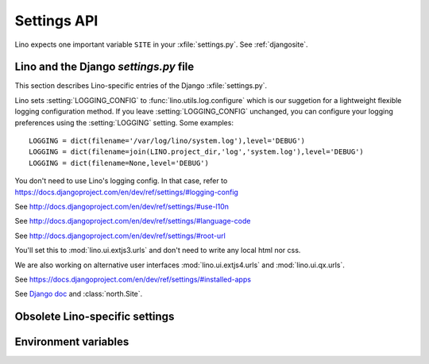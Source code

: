 ============
Settings API
============


.. setting:: SITE

Lino expects one important variable ``SITE`` in your :xfile:`settings.py`.
See :ref:`djangosite`.


Lino and the Django `settings.py` file
--------------------------------------

This section describes Lino-specific entries of the Django :xfile:`settings.py`.

.. setting:: LOGGING
.. setting:: LOGGING_CONFIG

Lino sets :setting:`LOGGING_CONFIG` to :func:`lino.utils.log.configure` 
which is our suggetion for a lightweight flexible 
logging configuration method. If you leave :setting:`LOGGING_CONFIG` 
unchanged, you can configure your logging preferences using the 
:setting:`LOGGING` setting. Some examples::

    LOGGING = dict(filename='/var/log/lino/system.log'),level='DEBUG')
    LOGGING = dict(filename=join(LINO.project_dir,'log','system.log'),level='DEBUG')
    LOGGING = dict(filename=None,level='DEBUG')


You don't need to use Lino's logging config. In that case, refer to
https://docs.djangoproject.com/en/dev/ref/settings/#logging-config


.. setting:: USE_L10N

See http://docs.djangoproject.com/en/dev/ref/settings/#use-l10n

.. setting:: LANGUAGE_CODE

See http://docs.djangoproject.com/en/dev/ref/settings/#language-code

.. setting:: ROOT_URL

See http://docs.djangoproject.com/en/dev/ref/settings/#root-url

.. setting:: DATABASES

  See http://docs.djangoproject.com/en/dev/ref/settings/#databases
  
.. setting:: MIDDLEWARE_CLASSES

  See http://docs.djangoproject.com/en/dev/ref/settings/#middleware_classes
  
.. setting:: LANGUAGES

  Used by :class:`lino.modlib.fields.LanguageField`.
  See http://docs.djangoproject.com/en/dev/ref/settings/#languages

.. setting:: ROOT_URLCONF

You'll set this to :mod:`lino.ui.extjs3.urls` and don't need to write 
any local html nor css.

We are also working on alternative user interfaces 
:mod:`lino.ui.extjs4.urls` and
:mod:`lino.ui.qx.urls`.


.. setting:: INSTALLED_APPS

See https://docs.djangoproject.com/en/dev/ref/settings/#installed-apps


.. setting:: MEDIA_ROOT

  Used by FileSystemStorage.
  Used by :meth:`lino.ui.extjs.ext_ui.ExtUI.build_site_js` 
  and Printable to determine the location of the cache.

.. setting:: DEBUG

  See :blogref:`20100716`
  
.. setting:: SERIALIZATION_MODULES

See `Django doc <https://docs.djangoproject.com/en/1.3/ref/settings/#serialization-modules>`_ 
and :class:`north.Site`.


Obsolete Lino-specific settings
-------------------------------

.. setting:: USER_INTERFACES
  
   Lino-specific setting. See :blogref:`20100624`.

.. setting:: PROJECT_DIR

  (Replaced by :attr:`lino.Lino.project_dir`)

.. setting:: DATA_DIR

   Directory where local data gets stored. 
   On a Unix production system I suggest to set it to `/usr/local/lino`. 
   The development and demo configurations set it to ``os.path.join(PROJECT_DIR,'data')``.
   
.. setting:: MODEL_DEBUG

  If this is `True`, Lino will write more debugging info about the models and reports.

.. setting:: BYPASS_PERMS

   If this is `True`, Lino won't apply any user permission checks.
   


   
Environment variables
---------------------

.. envvar:: REMOTE_USER
  
  If :class:`lino.utils.simulate_remote.SimulateRemoteUserMiddleware` is active, this development server 
  will simulate HTTP authentication and set the `REMOTE_USER` meta attribute of every request to this name. 
  Without SimulateRemoteUserMiddleware active, this environment variable is not consulted.
  
  

